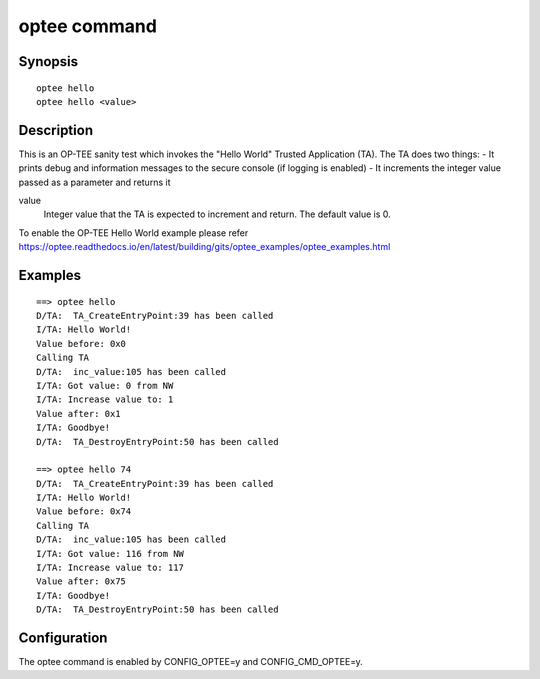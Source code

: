 .. SPDX-License-Identifier: GPL-2.0

.. index::
   single: optee (command)

optee command
=============

Synopsis
--------

::

    optee hello
    optee hello <value>

Description
-----------

This is an OP-TEE sanity test which invokes the "Hello World"
Trusted Application (TA). The TA does two things:
- It prints debug and information messages to the secure console (if logging is enabled)
- It increments the integer value passed as a parameter and returns it


value
	Integer value that the TA is expected to increment and return.
	The default value is 0.

To enable the OP-TEE Hello World example please refer
https://optee.readthedocs.io/en/latest/building/gits/optee_examples/optee_examples.html

Examples
--------

::

	==> optee hello
	D/TA:  TA_CreateEntryPoint:39 has been called
	I/TA: Hello World!
	Value before: 0x0
	Calling TA
	D/TA:  inc_value:105 has been called
	I/TA: Got value: 0 from NW
	I/TA: Increase value to: 1
	Value after: 0x1
	I/TA: Goodbye!
	D/TA:  TA_DestroyEntryPoint:50 has been called

	==> optee hello 74
	D/TA:  TA_CreateEntryPoint:39 has been called
	I/TA: Hello World!
	Value before: 0x74
	Calling TA
	D/TA:  inc_value:105 has been called
	I/TA: Got value: 116 from NW
	I/TA: Increase value to: 117
	Value after: 0x75
	I/TA: Goodbye!
	D/TA:  TA_DestroyEntryPoint:50 has been called

Configuration
-------------

The optee command is enabled by CONFIG_OPTEE=y and CONFIG_CMD_OPTEE=y.
